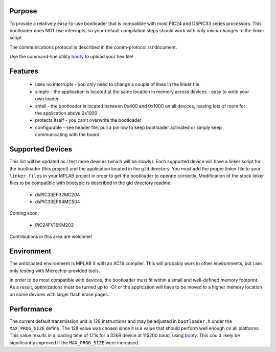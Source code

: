 ========================
Purpose
========================

To provide a relatively easy-to-use bootloader that is compatible with most PIC24 and DSPIC33
series processors.  This bootloader does NOT use interrupts, so your default compilation
steps should work with only *minor* changes to the linker script.

The communications protocol is described in the comm-protocol.rst document.

Use the command-line utility `booty <https://github.com/slightlynybbled/booty>`_ to upload
your hex file!

========================
Features
========================

 * uses no interrupts - you only need to change a couple of lines in the linker file 
 * simple
   - the application is located at the same location in memory across devices 
   - easy to write your own loader
 * small - the bootloader is located between 0x400 and 0x1000 on all devices, leaving lots of room for the application above 0x1000
 * protects itself - you can't overwrite the bootloader
 * configurable - see header file, pull a pin low to keep bootloader activated or simply keep communicating with the board

========================
Supported Devices
========================

This list will be updated as I test more devices (which will be slowly).  Each supported device 
will have a linker script for the bootloader (this project) and the application located in the 
``gld`` directory.  You must add the proper linker file to your ``linker files`` in your MPLAB
project in order to get the bootloader to operate correctly.  Modification of the stock linker 
files to be compatible with bootypic is described in the gld directory readme.

 - dsPIC33EP32MC204
 - dsPIC33EP64MC504

Coming soon:

 - PIC24FV16KM202

Contributions in this area are welcome!

========================
Environment
========================

The anticipated environment is MPLAB X with an XC16 compiler.  This will probably work in other 
environments, but I am only testing with Microchip-provided tools.  

In order to be most compatible with devices, the bootloader must fit within a small and well-defined
memory footprint.  As a result, optimizations must be turned up to -O1 or the application will have 
to be moved to a higher memory location on some devices with larger flash erase pages.

========================
Performance
========================

The current default transmission unit is 128 instructions and may be adjusted in ``bootloader.h``
under the ``MAX_PROG_SIZE`` define.  The 128 value was chosen since it is a value that should 
perform well enough on all platforms.  This value results in a loading time of 17.1s for a 32kB
device at 115200 baud, using `booty <https://github.com/slightlynybbled/booty>`_.  This could
likely be significantly improved if the ``MAX_PROG_SIZE`` were increased.
